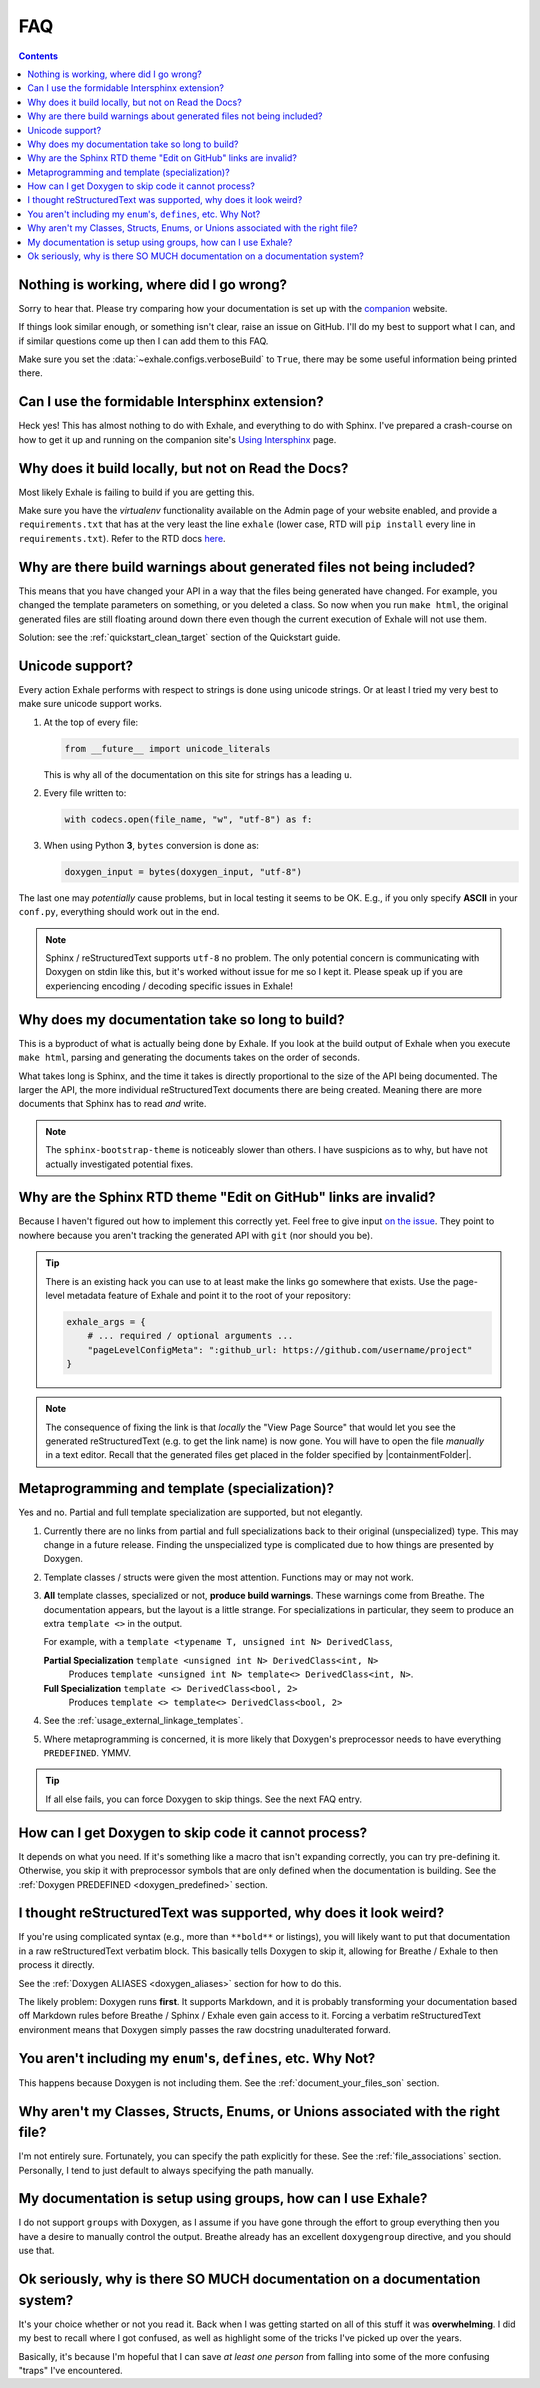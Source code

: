 FAQ
========================================================================================

.. contents:: Contents
   :local:
   :backlinks: none

Nothing is working, where did I go wrong?
----------------------------------------------------------------------------------------

Sorry to hear that.  Please try comparing how your documentation is set up with the
companion_ website.

If things look similar enough, or something isn't clear, raise an issue on GitHub.  I'll
do my best to support what I can, and if similar questions come up then I can add them
to this FAQ.

Make sure you set the :data:`~exhale.configs.verboseBuild` to ``True``, there may be some
useful information being printed there.

.. _companion: http://my-favorite-documentation-test.readthedocs.io/en/latest/

Can I use the formidable Intersphinx extension?
----------------------------------------------------------------------------------------

Heck yes!  This has almost nothing to do with Exhale, and everything to do with Sphinx.
I've prepared a crash-course on how to get it up and running on the companion site's
`Using Intersphinx <using_intersphinx_>`_ page.

.. _using_intersphinx: http://my-favorite-documentation-test.readthedocs.io/en/latest/using_intersphinx.html

Why does it build locally, but not on Read the Docs?
----------------------------------------------------------------------------------------
Most likely Exhale is failing to build if you are getting this.

Make sure you have the *virtualenv* functionality available on the Admin page of your
website enabled, and provide a ``requirements.txt`` that has at the very least the line
``exhale`` (lower case, RTD will ``pip install`` every line in ``requirements.txt``).
Refer to the RTD docs here_.

.. _here: http://docs.readthedocs.io/en/latest/faq.html#my-project-isn-t-building-with-autodoc

Why are there build warnings about generated files not being included?
----------------------------------------------------------------------------------------

This means that you have changed your API in a way that the files being generated have
changed.  For example, you changed the template parameters on something, or you deleted
a class.  So now when you run ``make html``, the original generated files are still
floating around down there even though the current execution of Exhale will not use
them.

Solution: see the :ref:`quickstart_clean_target` section of the Quickstart guide.

Unicode support?
----------------------------------------------------------------------------------------

Every action Exhale performs with respect to strings is done using unicode strings.  Or
at least I tried my very best to make sure unicode support works.

1. At the top of every file:

   .. code-block:: py

      from __future__ import unicode_literals

   This is why all of the documentation on this site for strings has a leading ``u``.

2. Every file written to:

   .. code-block:: py

      with codecs.open(file_name, "w", "utf-8") as f:

3. When using Python **3**, ``bytes`` conversion is done as:

   .. code-block:: py

      doxygen_input = bytes(doxygen_input, "utf-8")

The last one may *potentially* cause problems, but in local testing it seems to be OK.
E.g., if you only specify **ASCII** in your ``conf.py``, everything should work out
in the end.

.. note::

   Sphinx / reStructuredText supports ``utf-8`` no problem.  The only potential concern
   is communicating with Doxygen on stdin like this, but it's worked without issue
   for me so I kept it.  Please speak up if you are experiencing encoding / decoding
   specific issues in Exhale!

Why does my documentation take so long to build?
----------------------------------------------------------------------------------------

This is a byproduct of what is actually being done by Exhale.  If you look at the
build output of Exhale when you execute ``make html``, parsing and generating the
documents takes on the order of seconds.

What takes long is Sphinx, and the time it takes is directly proportional to the size
of the API being documented.  The larger the API, the more individual reStructuredText
documents there are being created.  Meaning there are more documents that Sphinx has
to read *and* write.

.. note::

   The ``sphinx-bootstrap-theme`` is noticeably slower than others.  I have suspicions
   as to why, but have not actually investigated potential fixes.

Why are the Sphinx RTD theme "Edit on GitHub" links are invalid?
----------------------------------------------------------------------------------------

Because I haven't figured out how to implement this correctly yet.  Feel free to give
input `on the issue`__.  They point to nowhere because you aren't tracking the generated
API with ``git`` (nor should you be).

__ https://github.com/svenevs/exhale/issues/2

.. tip::

   There is an existing hack you can use to at least make the links go somewhere that
   exists.  Use the page-level metadata feature of Exhale and point it to the root of
   your repository:

   .. code-block:: py

      exhale_args = {
          # ... required / optional arguments ...
          "pageLevelConfigMeta": ":github_url: https://github.com/username/project"
      }

.. note::

   The consequence of fixing the link is that *locally* the "View Page Source" that
   would let you see the generated reStructuredText (e.g. to get the link name) is
   now gone.  You will have to open the file *manually* in a text editor.  Recall that
   the generated files get placed in the folder specified by |containmentFolder|.

.. _faq_metaprogramming_and_template_specialization:

Metaprogramming and template (specialization)?
----------------------------------------------------------------------------------------

Yes and no.  Partial and full template specialization are supported, but not elegantly.

1.  Currently there are no links from partial and full specializations back to their
    original (unspecialized) type.  This may change in a future release.  Finding the
    unspecialized type is complicated due to how things are presented by Doxygen.

2. Template classes / structs were given the most attention.  Functions may or may not
   work.

3. **All** template classes, specialized or not, **produce build warnings**.  These
   warnings come from Breathe.  The documentation appears, but the layout is a little
   strange.  For specializations in particular, they seem to produce an extra
   ``template <>`` in the output.

   For example, with a ``template <typename T, unsigned int N> DerivedClass``,

   **Partial Specialization** ``template <unsigned int N> DerivedClass<int, N>``
       Produces ``template <unsigned int N> template<> DerivedClass<int, N>``.

   **Full Specialization** ``template <> DerivedClass<bool, 2>``
       Produces ``template <> template<> DerivedClass<bool, 2>``

4. See the :ref:`usage_external_linkage_templates`.

5. Where metaprogramming is concerned, it is more likely that Doxygen's preprocessor
   needs to have everything ``PREDEFINED``.  YMMV.

.. tip::

   If all else fails, you can force Doxygen to skip things.  See the next FAQ entry.

How can I get Doxygen to skip code it cannot process?
----------------------------------------------------------------------------------------

It depends on what you need.  If it's something like a macro that isn't expanding
correctly, you can try pre-defining it.  Otherwise, you skip it with preprocessor
symbols that are only defined when the documentation is building.  See the
:ref:`Doxygen PREDEFINED <doxygen_predefined>` section.

I thought reStructuredText was supported, why does it look weird?
----------------------------------------------------------------------------------------

If you're using complicated syntax (e.g., more than ``**bold**`` or listings), you
will likely want to put that documentation in a raw reStructuredText verbatim block.
This basically tells Doxygen to skip it, allowing for Breathe / Exhale to then process
it directly.

See the :ref:`Doxygen ALIASES <doxygen_aliases>` section for how to do this.

The likely problem: Doxygen runs **first**.  It supports Markdown, and it is probably
transforming your documentation based off Markdown rules before Breathe / Sphinx /
Exhale even gain access to it.  Forcing a verbatim reStructuredText environment means
that Doxygen simply passes the raw docstring unadulterated forward.

You aren't including my ``enum``'s, ``defines``, etc.  Why Not?
----------------------------------------------------------------------------------------

This happens because Doxygen is not including them.  See the
:ref:`document_your_files_son` section.

Why aren't my Classes, Structs, Enums, or Unions associated with the right file?
----------------------------------------------------------------------------------------

I'm not entirely sure.  Fortunately, you can specify the path explicitly for these.  See
the :ref:`file_associations` section.  Personally, I tend to just default to always
specifying the path manually.

My documentation is setup using groups, how can I use Exhale?
----------------------------------------------------------------------------------------

I do not support ``groups`` with Doxygen, as I assume if you have gone through the
effort to group everything then you have a desire to manually control the output.
Breathe already has an excellent ``doxygengroup`` directive, and you should use that.

Ok seriously, why is there SO MUCH documentation on a documentation system?
----------------------------------------------------------------------------------------

It's your choice whether or not you read it.  Back when I was getting started on all of
this stuff it was **overwhelming**.  I did my best to recall where I got confused, as
well as highlight some of the tricks I've picked up over the years.

Basically, it's because I'm hopeful that I can save *at least one person* from falling
into some of the more confusing "traps" I've encountered.
